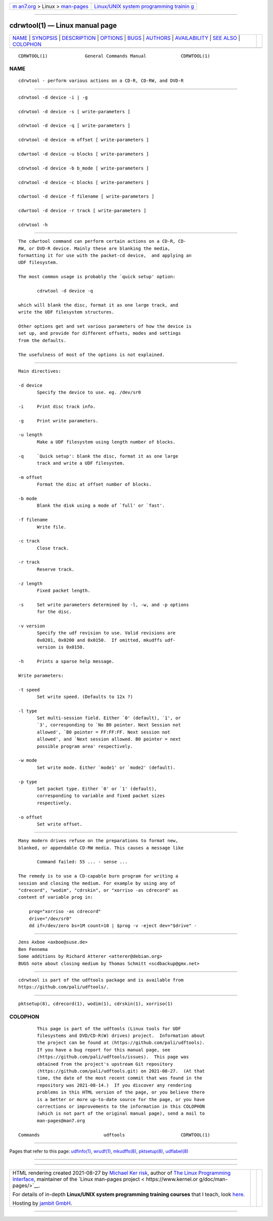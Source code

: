 .. container:: page-top

.. container:: nav-bar

   +----------------------------------+----------------------------------+
   | `m                               | `Linux/UNIX system programming   |
   | an7.org <../../../index.html>`__ | trainin                          |
   | > Linux >                        | g <http://man7.org/training/>`__ |
   | `man-pages <../index.html>`__    |                                  |
   +----------------------------------+----------------------------------+

--------------

cdrwtool(1) — Linux manual page
===============================

+-----------------------------------+-----------------------------------+
| `NAME <#NAME>`__ \|               |                                   |
| `SYNOPSIS <#SYNOPSIS>`__ \|       |                                   |
| `DESCRIPTION <#DESCRIPTION>`__ \| |                                   |
| `OPTIONS <#OPTIONS>`__ \|         |                                   |
| `BUGS <#BUGS>`__ \|               |                                   |
| `AUTHORS <#AUTHORS>`__ \|         |                                   |
| `AVAILABILITY <#AVAILABILITY>`__  |                                   |
| \| `SEE ALSO <#SEE_ALSO>`__ \|    |                                   |
| `COLOPHON <#COLOPHON>`__          |                                   |
+-----------------------------------+-----------------------------------+
| .. container:: man-search-box     |                                   |
+-----------------------------------+-----------------------------------+

::

   CDRWTOOL(1)              General Commands Manual             CDRWTOOL(1)

NAME
-------------------------------------------------

::

          cdrwtool - perform various actions on a CD-R, CD-RW, and DVD-R


---------------------------------------------------------

::

          cdrwtool -d device -i | -g

          cdrwtool -d device -s [ write-parameters ]

          cdrwtool -d device -q [ write-parameters ]

          cdrwtool -d device -m offset [ write-parameters ]

          cdwrtool -d device -u blocks [ write-parameters ]

          cdrwtool -d device -b b_mode [ write-parameters ]

          cdrwtool -d device -c blocks [ write-parameters ]

          cdwrtool -d device -f filename [ write-parameters ]

          cdwrtool -d device -r track [ write-parameters ]

          cdrwtool -h


---------------------------------------------------------------

::

          The cdwrtool command can perform certain actions on a CD-R, CD-
          RW, or DVD-R device. Mainly these are blanking the media,
          formatting it for use with the packet-cd device,  and applying an
          UDF filesystem.

          The most common usage is probably the `quick setup' option:

                 cdrwtool -d device -q

          which will blank the disc, format it as one large track, and
          write the UDF filesystem structures.

          Other options get and set various parameters of how the device is
          set up, and provide for different offsets, modes and settings
          from the defaults.

          The usefulness of most of the options is not explained.


-------------------------------------------------------

::

          Main directives:

          -d device
                 Specify the device to use. eg. /dev/sr0

          -i     Print disc track info.

          -g     Print write parameters.

          -u length
                 Make a UDF filesystem using length number of blocks.

          -q     `Quick setup': blank the disc, format it as one large
                 track and write a UDF filesystem.

          -m offset
                 Format the disc at offset number of blocks.

          -b mode
                 Blank the disk using a mode of `full' or `fast'.

          -f filename
                 Write file.

          -c track
                 Close track.

          -r track
                 Reserve track.

          -z length
                 Fixed packet length.

          -s     Set write parameters determined by -l, -w, and -p options
                 for the disc.

          -v version
                 Specify the udf revision to use. Valid revisions are
                 0x0201, 0x0200 and 0x0150.  If omitted, mkudffs udf-
                 version is 0x0150.

          -h     Prints a sparse help message.

          Write parameters:

          -t speed
                 Set write speed. (Defaults to 12x ?)

          -l type
                 Set multi-session field. Either `0' (default), `1', or
                 `3', corresponding to `No B0 pointer. Next Session not
                 allowed', `B0 pointer = FF:FF:FF. Next session not
                 allowed', and `Next session allowed. B0 pointer = next
                 possible program area' respectively.

          -w mode
                 Set write mode. Either `mode1' or `mode2' (default).

          -p type
                 Set packet type. Either `0' or `1' (default),
                 corresponding to variable and fixed packet sizes
                 respectively.

          -o offset
                 Set write offset.


-------------------------------------------------

::

          Many modern drives refuse on the preparations to format new,
          blanked, or appendable CD-RW media. This causes a message like

                 Command failed: 55 ... - sense ...

          The remedy is to use a CD-capable burn program for writing a
          session and closing the medium. For example by using any of
          "cdrecord", "wodim", "cdrskin", or "xorriso -as cdrecord" as
          content of variable prog in:

              prog="xorriso -as cdrecord"
              drive="/dev/sr0"
              dd if=/dev/zero bs=1M count=10 | $prog -v -eject dev="$drive" -


-------------------------------------------------------

::

          Jens Axboe <axboe@suse.de>
          Ben Fennema
          Some additions by Richard Atterer <atterer@debian.org>
          BUGS note about closing medium by Thomas Schmitt <scdbackup@gmx.net>


-----------------------------------------------------------------

::

          cdrwtool is part of the udftools package and is available from
          https://github.com/pali/udftools/.


---------------------------------------------------------

::

          pktsetup(8), cdrecord(1), wodim(1), cdrskin(1), xorriso(1)

COLOPHON
---------------------------------------------------------

::

          This page is part of the udftools (Linux tools for UDF
          filesystems and DVD/CD-R(W) drives) project.  Information about
          the project can be found at ⟨https://github.com/pali/udftools⟩.
          If you have a bug report for this manual page, see
          ⟨https://github.com/pali/udftools/issues⟩.  This page was
          obtained from the project's upstream Git repository
          ⟨https://github.com/pali/udftools.git⟩ on 2021-08-27.  (At that
          time, the date of the most recent commit that was found in the
          repository was 2021-08-14.)  If you discover any rendering
          problems in this HTML version of the page, or you believe there
          is a better or more up-to-date source for the page, or you have
          corrections or improvements to the information in this COLOPHON
          (which is not part of the original manual page), send a mail to
          man-pages@man7.org

   Commands                        udftools                     CDRWTOOL(1)

--------------

Pages that refer to this page: `udfinfo(1) <../man1/udfinfo.1.html>`__, 
`wrudf(1) <../man1/wrudf.1.html>`__, 
`mkudffs(8) <../man8/mkudffs.8.html>`__, 
`pktsetup(8) <../man8/pktsetup.8.html>`__, 
`udflabel(8) <../man8/udflabel.8.html>`__

--------------

--------------

.. container:: footer

   +-----------------------+-----------------------+-----------------------+
   | HTML rendering        |                       | |Cover of TLPI|       |
   | created 2021-08-27 by |                       |                       |
   | `Michael              |                       |                       |
   | Ker                   |                       |                       |
   | risk <https://man7.or |                       |                       |
   | g/mtk/index.html>`__, |                       |                       |
   | author of `The Linux  |                       |                       |
   | Programming           |                       |                       |
   | Interface <https:     |                       |                       |
   | //man7.org/tlpi/>`__, |                       |                       |
   | maintainer of the     |                       |                       |
   | `Linux man-pages      |                       |                       |
   | project <             |                       |                       |
   | https://www.kernel.or |                       |                       |
   | g/doc/man-pages/>`__. |                       |                       |
   |                       |                       |                       |
   | For details of        |                       |                       |
   | in-depth **Linux/UNIX |                       |                       |
   | system programming    |                       |                       |
   | training courses**    |                       |                       |
   | that I teach, look    |                       |                       |
   | `here <https://ma     |                       |                       |
   | n7.org/training/>`__. |                       |                       |
   |                       |                       |                       |
   | Hosting by `jambit    |                       |                       |
   | GmbH                  |                       |                       |
   | <https://www.jambit.c |                       |                       |
   | om/index_en.html>`__. |                       |                       |
   +-----------------------+-----------------------+-----------------------+

--------------

.. container:: statcounter

   |Web Analytics Made Easy - StatCounter|

.. |Cover of TLPI| image:: https://man7.org/tlpi/cover/TLPI-front-cover-vsmall.png
   :target: https://man7.org/tlpi/
.. |Web Analytics Made Easy - StatCounter| image:: https://c.statcounter.com/7422636/0/9b6714ff/1/
   :class: statcounter
   :target: https://statcounter.com/
